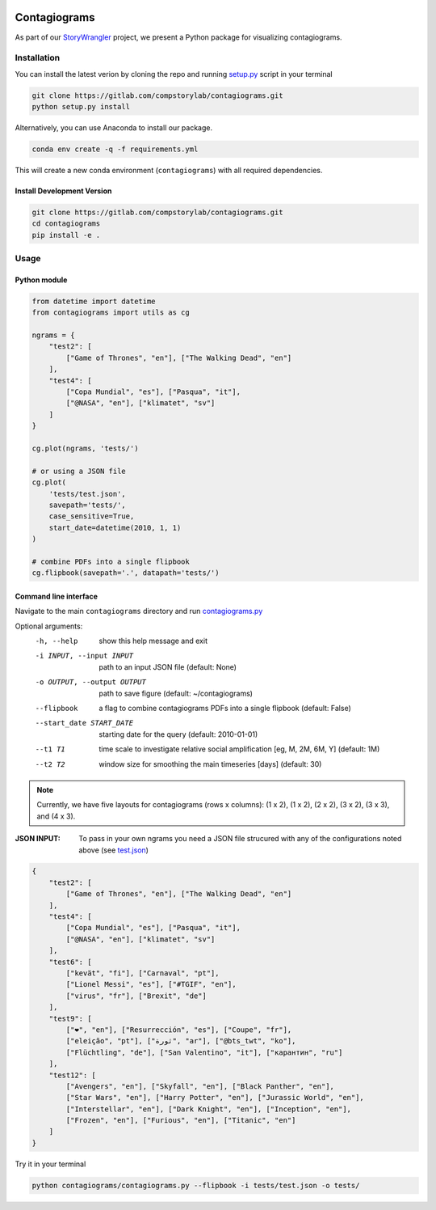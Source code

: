 .. image:: tests/2020-07-16_contagiograms_test4.png

Contagiograms 
###############

As part of our `StoryWrangler <https://gitlab.com/compstorylab/storywrangler>`_
project, we present a Python package for visualizing contagiograms.



Installation
**************

You can install the latest verion by cloning the repo and running 
`setup.py <setup.py>`_ script in your terminal


.. code-block:: shell

    git clone https://gitlab.com/compstorylab/contagiograms.git
    python setup.py install 


Alternatively, you can use Anaconda to install our package.

.. code-block:: shell

    conda env create -q -f requirements.yml

This will create a new conda environment (``contagiograms``) with all required dependencies. 


Install Development Version
==============================

.. code-block:: shell

    git clone https://gitlab.com/compstorylab/contagiograms.git
    cd contagiograms
    pip install -e .


Usage
********

Python module
===============

.. code-block:: python

    from datetime import datetime
    from contagiograms import utils as cg

    ngrams = {
        "test2": [
            ["Game of Thrones", "en"], ["The Walking Dead", "en"]
        ],
        "test4": [
            ["Copa Mundial", "es"], ["Pasqua", "it"],
            ["@NASA", "en"], ["klimatet", "sv"]
        ]
    }

    cg.plot(ngrams, 'tests/')

    # or using a JSON file 
    cg.plot(
        'tests/test.json', 
        savepath='tests/',
        case_sensitive=True,
        start_date=datetime(2010, 1, 1)
    )

    # combine PDFs into a single flipbook
    cg.flipbook(savepath='.', datapath='tests/')


Command line interface 
=======================

Navigate to the main ``contagiograms`` directory 
and run `contagiograms.py <tescontagiogramsts/contagiograms.py>`_ 

Optional arguments:
  -h, --help            show this help message and exit
  -i INPUT, --input INPUT
                        path to an input JSON file (default: None)
  -o OUTPUT, --output OUTPUT
                        path to save figure (default: ~/contagiograms)

  --flipbook            a flag to combine contagiograms PDFs into a single flipbook (default: False)
  --start_date START_DATE
                        starting date for the query (default: 2010-01-01)
  --t1 T1               time scale to investigate relative social amplification [eg, M, 2M, 6M, Y] (default: 1M)
  --t2 T2               window size for smoothing the main timeseries [days] (default: 30)


.. note::  Currently, we have five layouts for contagiograms (rows x columns): (1 x 2), (1 x 2), (2 x 2), (3 x 2), (3 x 3), and (4 x 3).

:JSON INPUT:  To pass in your own ngrams you need a JSON file strucured with any of the configurations noted above (see `test.json <tests/test.json>`_)


.. code-block:: json

    {
        "test2": [
            ["Game of Thrones", "en"], ["The Walking Dead", "en"]
        ],
        "test4": [
            ["Copa Mundial", "es"], ["Pasqua", "it"],
            ["@NASA", "en"], ["klimatet", "sv"]
        ],
        "test6": [
            ["kevät", "fi"], ["Carnaval", "pt"],
            ["Lionel Messi", "es"], ["#TGIF", "en"],
            ["virus", "fr"], ["Brexit", "de"]
        ],
        "test9": [
            ["❤", "en"], ["Resurrección", "es"], ["Coupe", "fr"],
            ["eleição", "pt"], ["ثورة", "ar"], ["@bts_twt", "ko"],
            ["Flüchtling", "de"], ["San Valentino", "it"], ["карантин", "ru"]
        ],
        "test12": [
            ["Avengers", "en"], ["Skyfall", "en"], ["Black Panther", "en"],
            ["Star Wars", "en"], ["Harry Potter", "en"], ["Jurassic World", "en"],
            ["Interstellar", "en"], ["Dark Knight", "en"], ["Inception", "en"],
            ["Frozen", "en"], ["Furious", "en"], ["Titanic", "en"]
        ]
    }


Try it in your terminal 

.. code-block:: shell

    python contagiograms/contagiograms.py --flipbook -i tests/test.json -o tests/


